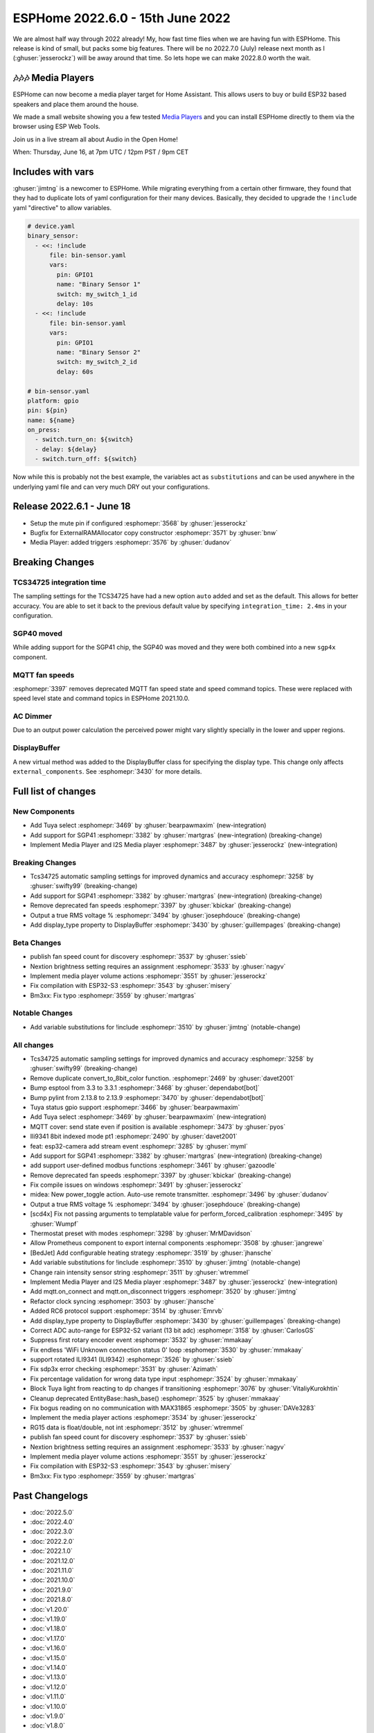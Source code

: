 ESPHome 2022.6.0 - 15th June 2022
=================================

.. seo::
    :description: Changelog for ESPHome 2022.6.0.
    :image: /_static/changelog-2022.6.0.png
    :author: Jesse Hills
    :author_twitter: @jesserockz

.. imgtable::
    :columns: 2

    Tuya Select, components/select/tuya, tuya.png
    SGP41, components/sensor/sgp4x, sgp40.jpg
    Media Player Core, components/media_player/index, folder-open.svg
    I2S Audio, components/media_player/i2s_audio, i2s_audio.svg


We are almost half way through 2022 already! My, how fast time flies when we
are having fun with ESPHome. This release is kind of small, but packs some big features.
There will be no 2022.7.0 (July) release next month as I (:ghuser:`jesserockz`) will be away
around that time. So lets hope we can make 2022.8.0 worth the wait.

🎶🎶🎶 Media Players
--------------------

ESPHome can now become a media player target for Home Assistant. This allows users to buy or build
ESP32 based speakers and place them around the house.

We made a small website showing you a few tested `Media Players <https://esphome.github.io/media-players>`_ and you can
install ESPHome directly to them via the browser using ESP Web Tools.

Join us in a live stream all about Audio in the Open Home!

When: Thursday, June 16, at 7pm UTC / 12pm PST / 9pm CET

.. raw:: html

    <iframe width="560" height="315" src="https://www.youtube-nocookie.com/embed/SEH-DxOsywg"
            title="YouTube video player" frameborder="0"
            allow="accelerometer; autoplay; clipboard-write; encrypted-media; gyroscope; picture-in-picture"
            allowfullscreen>
    </iframe>


Includes with vars
------------------

:ghuser:`jimtng` is a newcomer to ESPHome. While migrating everything from a certain other
firmware, they found that they had to duplicate lots of yaml configuration for their many devices.
Basically, they decided to upgrade the ``!include`` yaml "directive" to allow variables.

.. code-block:: yaml

    # device.yaml
    binary_sensor:
      - <<: !include
          file: bin-sensor.yaml
          vars:
            pin: GPIO1
            name: "Binary Sensor 1"
            switch: my_switch_1_id
            delay: 10s
      - <<: !include
          file: bin-sensor.yaml
          vars:
            pin: GPIO1
            name: "Binary Sensor 2"
            switch: my_switch_2_id
            delay: 60s

    # bin-sensor.yaml
    platform: gpio
    pin: ${pin}
    name: ${name}
    on_press:
      - switch.turn_on: ${switch}
      - delay: ${delay}
      - switch.turn_off: ${switch}

Now while this is probably not the best example, the variables act as ``substitutions``
and can be used anywhere in the underlying yaml file and can very much DRY out your configurations.

Release 2022.6.1 - June 18
--------------------------

- Setup the mute pin if configured :esphomepr:`3568` by :ghuser:`jesserockz`
- Bugfix for ExternalRAMAllocator copy constructor :esphomepr:`3571` by :ghuser:`bnw`
- Media Player: added triggers :esphomepr:`3576` by :ghuser:`dudanov`

Breaking Changes
----------------

TCS34725 integration time
^^^^^^^^^^^^^^^^^^^^^^^^^

The sampling settings for the TCS34725 have had a new option ``auto`` added and set as the default. This allows for better accuracy.
You are able to set it back to the previous default value by specifying ``integration_time: 2.4ms`` in your configuration.

SGP40 moved
^^^^^^^^^^^

While adding support for the SGP41 chip, the SGP40 was moved and they were both combined into a new ``sgp4x`` component.

MQTT fan speeds
^^^^^^^^^^^^^^^

:esphomepr:`3397` removes deprecated MQTT fan speed state and speed command topics.
These were replaced with speed level state and command topics in ESPHome 2021.10.0.

AC Dimmer
^^^^^^^^^

Due to an output power calculation the perceived power might vary slightly specially in the lower and upper regions.

DisplayBuffer
^^^^^^^^^^^^^

A new virtual method was added to the DisplayBuffer class for specifying the display type. This change only affects ``external_components``.
See :esphomepr:`3430` for more details.

Full list of changes
--------------------

New Components
^^^^^^^^^^^^^^

- Add Tuya select :esphomepr:`3469` by :ghuser:`bearpawmaxim` (new-integration)
- Add support for SGP41 :esphomepr:`3382` by :ghuser:`martgras` (new-integration) (breaking-change)
- Implement Media Player and I2S Media player :esphomepr:`3487` by :ghuser:`jesserockz` (new-integration)

Breaking Changes
^^^^^^^^^^^^^^^^

- Tcs34725 automatic sampling settings for improved dynamics and accuracy :esphomepr:`3258` by :ghuser:`swifty99` (breaking-change)
- Add support for SGP41 :esphomepr:`3382` by :ghuser:`martgras` (new-integration) (breaking-change)
- Remove deprecated fan speeds :esphomepr:`3397` by :ghuser:`kbickar` (breaking-change)
- Output a true RMS voltage % :esphomepr:`3494` by :ghuser:`josephdouce` (breaking-change)
- Add display_type property to DisplayBuffer :esphomepr:`3430` by :ghuser:`guillempages` (breaking-change)

Beta Changes
^^^^^^^^^^^^

- publish fan speed count for discovery :esphomepr:`3537` by :ghuser:`ssieb`
- Nextion brightness setting requires an assignment :esphomepr:`3533` by :ghuser:`nagyv`
- Implement media player volume actions :esphomepr:`3551` by :ghuser:`jesserockz`
- Fix compilation with ESP32-S3 :esphomepr:`3543` by :ghuser:`misery`
- Bm3xx: Fix typo :esphomepr:`3559` by :ghuser:`martgras`

Notable Changes
^^^^^^^^^^^^^^^

- Add variable substitutions for !include :esphomepr:`3510` by :ghuser:`jimtng` (notable-change)

All changes
^^^^^^^^^^^

- Tcs34725 automatic sampling settings for improved dynamics and accuracy :esphomepr:`3258` by :ghuser:`swifty99` (breaking-change)
- Remove duplicate convert_to_8bit_color function. :esphomepr:`2469` by :ghuser:`davet2001`
- Bump esptool from 3.3 to 3.3.1 :esphomepr:`3468` by :ghuser:`dependabot[bot]`
- Bump pylint from 2.13.8 to 2.13.9 :esphomepr:`3470` by :ghuser:`dependabot[bot]`
- Tuya status gpio support :esphomepr:`3466` by :ghuser:`bearpawmaxim`
- Add Tuya select :esphomepr:`3469` by :ghuser:`bearpawmaxim` (new-integration)
- MQTT cover: send state even if position is available :esphomepr:`3473` by :ghuser:`pyos`
- Ili9341 8bit indexed mode pt1 :esphomepr:`2490` by :ghuser:`davet2001`
- feat: esp32-camera add stream event :esphomepr:`3285` by :ghuser:`myml`
- Add support for SGP41 :esphomepr:`3382` by :ghuser:`martgras` (new-integration) (breaking-change)
- add support user-defined modbus functions :esphomepr:`3461` by :ghuser:`gazoodle`
- Remove deprecated fan speeds :esphomepr:`3397` by :ghuser:`kbickar` (breaking-change)
- Fix compile issues on windows :esphomepr:`3491` by :ghuser:`jesserockz`
- midea: New power_toggle action. Auto-use remote transmitter. :esphomepr:`3496` by :ghuser:`dudanov`
- Output a true RMS voltage % :esphomepr:`3494` by :ghuser:`josephdouce` (breaking-change)
- [scd4x] Fix not passing arguments to templatable value for perform_forced_calibration :esphomepr:`3495` by :ghuser:`Wumpf`
- Thermostat preset with modes :esphomepr:`3298` by :ghuser:`MrMDavidson`
- Allow Prometheus component to export internal components :esphomepr:`3508` by :ghuser:`jangrewe`
- [BedJet] Add configurable heating strategy :esphomepr:`3519` by :ghuser:`jhansche`
- Add variable substitutions for !include :esphomepr:`3510` by :ghuser:`jimtng` (notable-change)
- Change rain intensity sensor string :esphomepr:`3511` by :ghuser:`wtremmel`
- Implement Media Player and I2S Media player :esphomepr:`3487` by :ghuser:`jesserockz` (new-integration)
- Add mqtt.on_connect and mqtt.on_disconnect triggers :esphomepr:`3520` by :ghuser:`jimtng`
- Refactor clock syncing :esphomepr:`3503` by :ghuser:`jhansche`
- Added RC6 protocol support :esphomepr:`3514` by :ghuser:`Emrvb`
- Add display_type property to DisplayBuffer :esphomepr:`3430` by :ghuser:`guillempages` (breaking-change)
- Correct ADC auto-range for ESP32-S2 variant (13 bit adc) :esphomepr:`3158` by :ghuser:`CarlosGS`
- Suppress first rotary encoder event :esphomepr:`3532` by :ghuser:`mmakaay`
- Fix endless 'WiFi Unknown connection status 0' loop :esphomepr:`3530` by :ghuser:`mmakaay`
- support rotated ILI9341 (ILI9342) :esphomepr:`3526` by :ghuser:`ssieb`
- Fix sdp3x error checking :esphomepr:`3531` by :ghuser:`Azimath`
- Fix percentage validation for wrong data type input :esphomepr:`3524` by :ghuser:`mmakaay`
- Block Tuya light from reacting to dp changes if transitioning :esphomepr:`3076` by :ghuser:`VitaliyKurokhtin`
- Cleanup deprecated EntityBase::hash_base() :esphomepr:`3525` by :ghuser:`mmakaay`
- Fix bogus reading on no communication with MAX31865 :esphomepr:`3505` by :ghuser:`DAVe3283`
- Implement the media player actions :esphomepr:`3534` by :ghuser:`jesserockz`
- RG15 data is float/double, not int :esphomepr:`3512` by :ghuser:`wtremmel`
- publish fan speed count for discovery :esphomepr:`3537` by :ghuser:`ssieb`
- Nextion brightness setting requires an assignment :esphomepr:`3533` by :ghuser:`nagyv`
- Implement media player volume actions :esphomepr:`3551` by :ghuser:`jesserockz`
- Fix compilation with ESP32-S3 :esphomepr:`3543` by :ghuser:`misery`
- Bm3xx: Fix typo :esphomepr:`3559` by :ghuser:`martgras`

Past Changelogs
---------------

- :doc:`2022.5.0`
- :doc:`2022.4.0`
- :doc:`2022.3.0`
- :doc:`2022.2.0`
- :doc:`2022.1.0`
- :doc:`2021.12.0`
- :doc:`2021.11.0`
- :doc:`2021.10.0`
- :doc:`2021.9.0`
- :doc:`2021.8.0`
- :doc:`v1.20.0`
- :doc:`v1.19.0`
- :doc:`v1.18.0`
- :doc:`v1.17.0`
- :doc:`v1.16.0`
- :doc:`v1.15.0`
- :doc:`v1.14.0`
- :doc:`v1.13.0`
- :doc:`v1.12.0`
- :doc:`v1.11.0`
- :doc:`v1.10.0`
- :doc:`v1.9.0`
- :doc:`v1.8.0`
- :doc:`v1.7.0`
